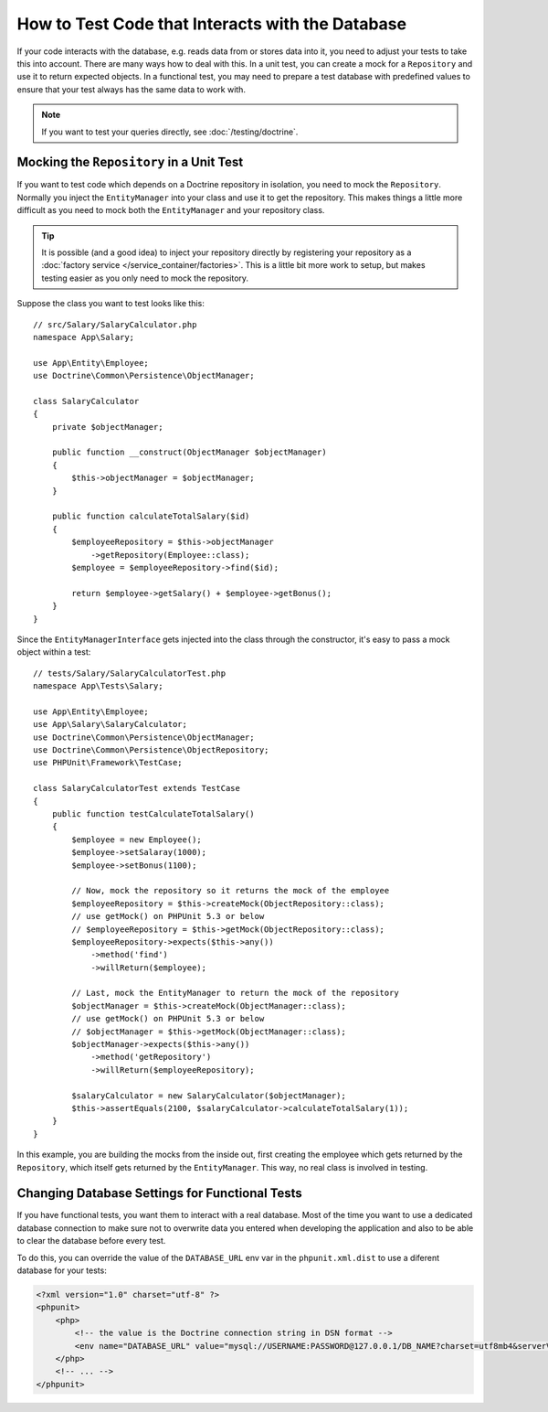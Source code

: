 .. index::
   single: Tests; Database

How to Test Code that Interacts with the Database
=================================================

If your code interacts with the database, e.g. reads data from or stores data
into it, you need to adjust your tests to take this into account. There are
many ways how to deal with this. In a unit test, you can create a mock for
a ``Repository`` and use it to return expected objects. In a functional test,
you may need to prepare a test database with predefined values to ensure that
your test always has the same data to work with.

.. note::

    If you want to test your queries directly, see :doc:`/testing/doctrine`.

Mocking the ``Repository`` in a Unit Test
-----------------------------------------

If you want to test code which depends on a Doctrine repository in isolation,
you need to mock the ``Repository``. Normally you inject the ``EntityManager``
into your class and use it to get the repository. This makes things a little
more difficult as you need to mock both the ``EntityManager`` and your repository
class.

.. tip::

    It is possible (and a good idea) to inject your repository directly by
    registering your repository as a :doc:`factory service </service_container/factories>`.
    This is a little bit more work to setup, but makes testing easier as you
    only need to mock the repository.

Suppose the class you want to test looks like this::

    // src/Salary/SalaryCalculator.php
    namespace App\Salary;

    use App\Entity\Employee;
    use Doctrine\Common\Persistence\ObjectManager;

    class SalaryCalculator
    {
        private $objectManager;

        public function __construct(ObjectManager $objectManager)
        {
            $this->objectManager = $objectManager;
        }

        public function calculateTotalSalary($id)
        {
            $employeeRepository = $this->objectManager
                ->getRepository(Employee::class);
            $employee = $employeeRepository->find($id);

            return $employee->getSalary() + $employee->getBonus();
        }
    }

Since the ``EntityManagerInterface`` gets injected into the class through the constructor,
it's easy to pass a mock object within a test::

    // tests/Salary/SalaryCalculatorTest.php
    namespace App\Tests\Salary;

    use App\Entity\Employee;
    use App\Salary\SalaryCalculator;
    use Doctrine\Common\Persistence\ObjectManager;
    use Doctrine\Common\Persistence\ObjectRepository;
    use PHPUnit\Framework\TestCase;

    class SalaryCalculatorTest extends TestCase
    {
        public function testCalculateTotalSalary()
        {
            $employee = new Employee();
            $employee->setSalaray(1000);
            $employee->setBonus(1100);

            // Now, mock the repository so it returns the mock of the employee
            $employeeRepository = $this->createMock(ObjectRepository::class);
            // use getMock() on PHPUnit 5.3 or below
            // $employeeRepository = $this->getMock(ObjectRepository::class);
            $employeeRepository->expects($this->any())
                ->method('find')
                ->willReturn($employee);

            // Last, mock the EntityManager to return the mock of the repository
            $objectManager = $this->createMock(ObjectManager::class);
            // use getMock() on PHPUnit 5.3 or below
            // $objectManager = $this->getMock(ObjectManager::class);
            $objectManager->expects($this->any())
                ->method('getRepository')
                ->willReturn($employeeRepository);

            $salaryCalculator = new SalaryCalculator($objectManager);
            $this->assertEquals(2100, $salaryCalculator->calculateTotalSalary(1));
        }
    }

In this example, you are building the mocks from the inside out, first creating
the employee which gets returned by the ``Repository``, which itself gets
returned by the ``EntityManager``. This way, no real class is involved in
testing.

Changing Database Settings for Functional Tests
-----------------------------------------------

If you have functional tests, you want them to interact with a real database.
Most of the time you want to use a dedicated database connection to make sure
not to overwrite data you entered when developing the application and also
to be able to clear the database before every test.

To do this, you can override the value of the ``DATABASE_URL`` env var in the
``phpunit.xml.dist`` to use a diferent database for your tests:

.. code-block:: xml

    <?xml version="1.0" charset="utf-8" ?>
    <phpunit>
        <php>
            <!-- the value is the Doctrine connection string in DSN format -->
            <env name="DATABASE_URL" value="mysql://USERNAME:PASSWORD@127.0.0.1/DB_NAME?charset=utf8mb4&serverVersion=5.7" />
        </php>
        <!-- ... -->
    </phpunit>
